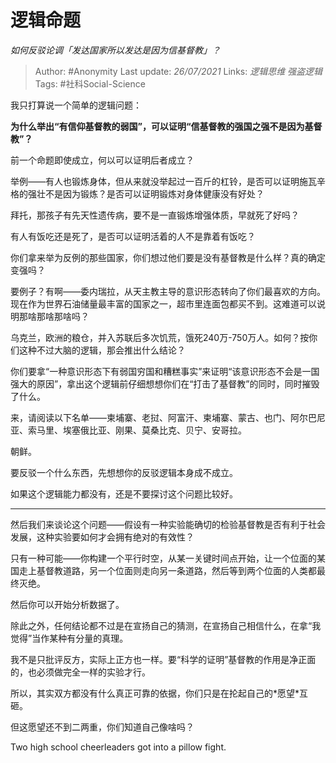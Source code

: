* 逻辑命题
  :PROPERTIES:
  :CUSTOM_ID: 逻辑命题
  :END:

/如何反驳论调「发达国家所以发达是因为信基督教」？/

#+BEGIN_QUOTE
  Author: #Anonymity Last update: /26/07/2021/ Links: [[逻辑思维]]
  [[强盗逻辑]] Tags: #社科Social-Science
#+END_QUOTE

我只打算说一个简单的逻辑问题：

*为什么举出“有信仰基督教的弱国”，可以证明“信基督教的强国之强不是因为基督教”？*

前一个命题即使成立，何以可以证明后者成立？

举例------有人也锻炼身体，但从来就没举起过一百斤的杠铃，是否可以证明施瓦辛格的强壮不是因为锻炼？是否可以证明锻炼对身体健康没有好处？

拜托，那孩子有先天性遗传病，要不是一直锻炼增强体质，早就死了好吗？

有人有饭吃还是死了，是否可以证明活着的人不是靠着有饭吃？

你们拿来举为反例的那些国家，你们想过他们要是没有基督教是什么样？真的确定变强吗？

要例子？有啊------委内瑞拉，从天主教主导的意识形态转向了你们最喜欢的方向。现在作为世界石油储量最丰富的国家之一，超市里连面包都买不到。这难道可以说明那啥那啥那啥吗？

乌克兰，欧洲的粮仓，并入苏联后多次饥荒，饿死240万-750万人。如何？按你们这种不过大脑的逻辑，那会推出什么结论？

你们要拿“一种意识形态下有弱国穷国和糟糕事实”来证明“该意识形态不会是一国强大的原因”，拿出这个逻辑前仔细想想你们在“打击了基督教”的同时，同时摧毁了什么。

来，请阅读以下名单------柬埔寨、老挝、阿富汗、柬埔寨、蒙古、也门、阿尔巴尼亚、索马里、埃塞俄比亚、刚果、莫桑比克、贝宁、安哥拉。

朝鲜。

要反驳一个什么东西，先想想你的反驳逻辑本身成不成立。

如果这个逻辑能力都没有，还是不要探讨这个问题比较好。

------------------

然后我们来谈论这个问题------假设有一种实验能确切的检验基督教是否有利于社会发展，这种实验要如何才会拥有绝对的有效性？

只有一种可能------你构建一个平行时空，从某一关键时间点开始，让一个位面的某国走上基督教道路，另一个位面则走向另一条道路，然后等到两个位面的人类都最终灭绝。

然后你可以开始分析数据了。

除此之外，任何结论都不过是在宣扬自己的猜测，在宣扬自己相信什么，在拿“我觉得”当作某种有分量的真理。

我不是只批评反方，实际上正方也一样。要“科学的证明”基督教的作用是净正面的，也必须做完全一样的实验才行。

所以，其实双方都没有什么真正可靠的依据，你们只是在抡起自己的*愿望*互砸。

但这愿望还不到二两重，你们知道自己像啥吗？

Two high school cheerleaders got into a pillow fight.
